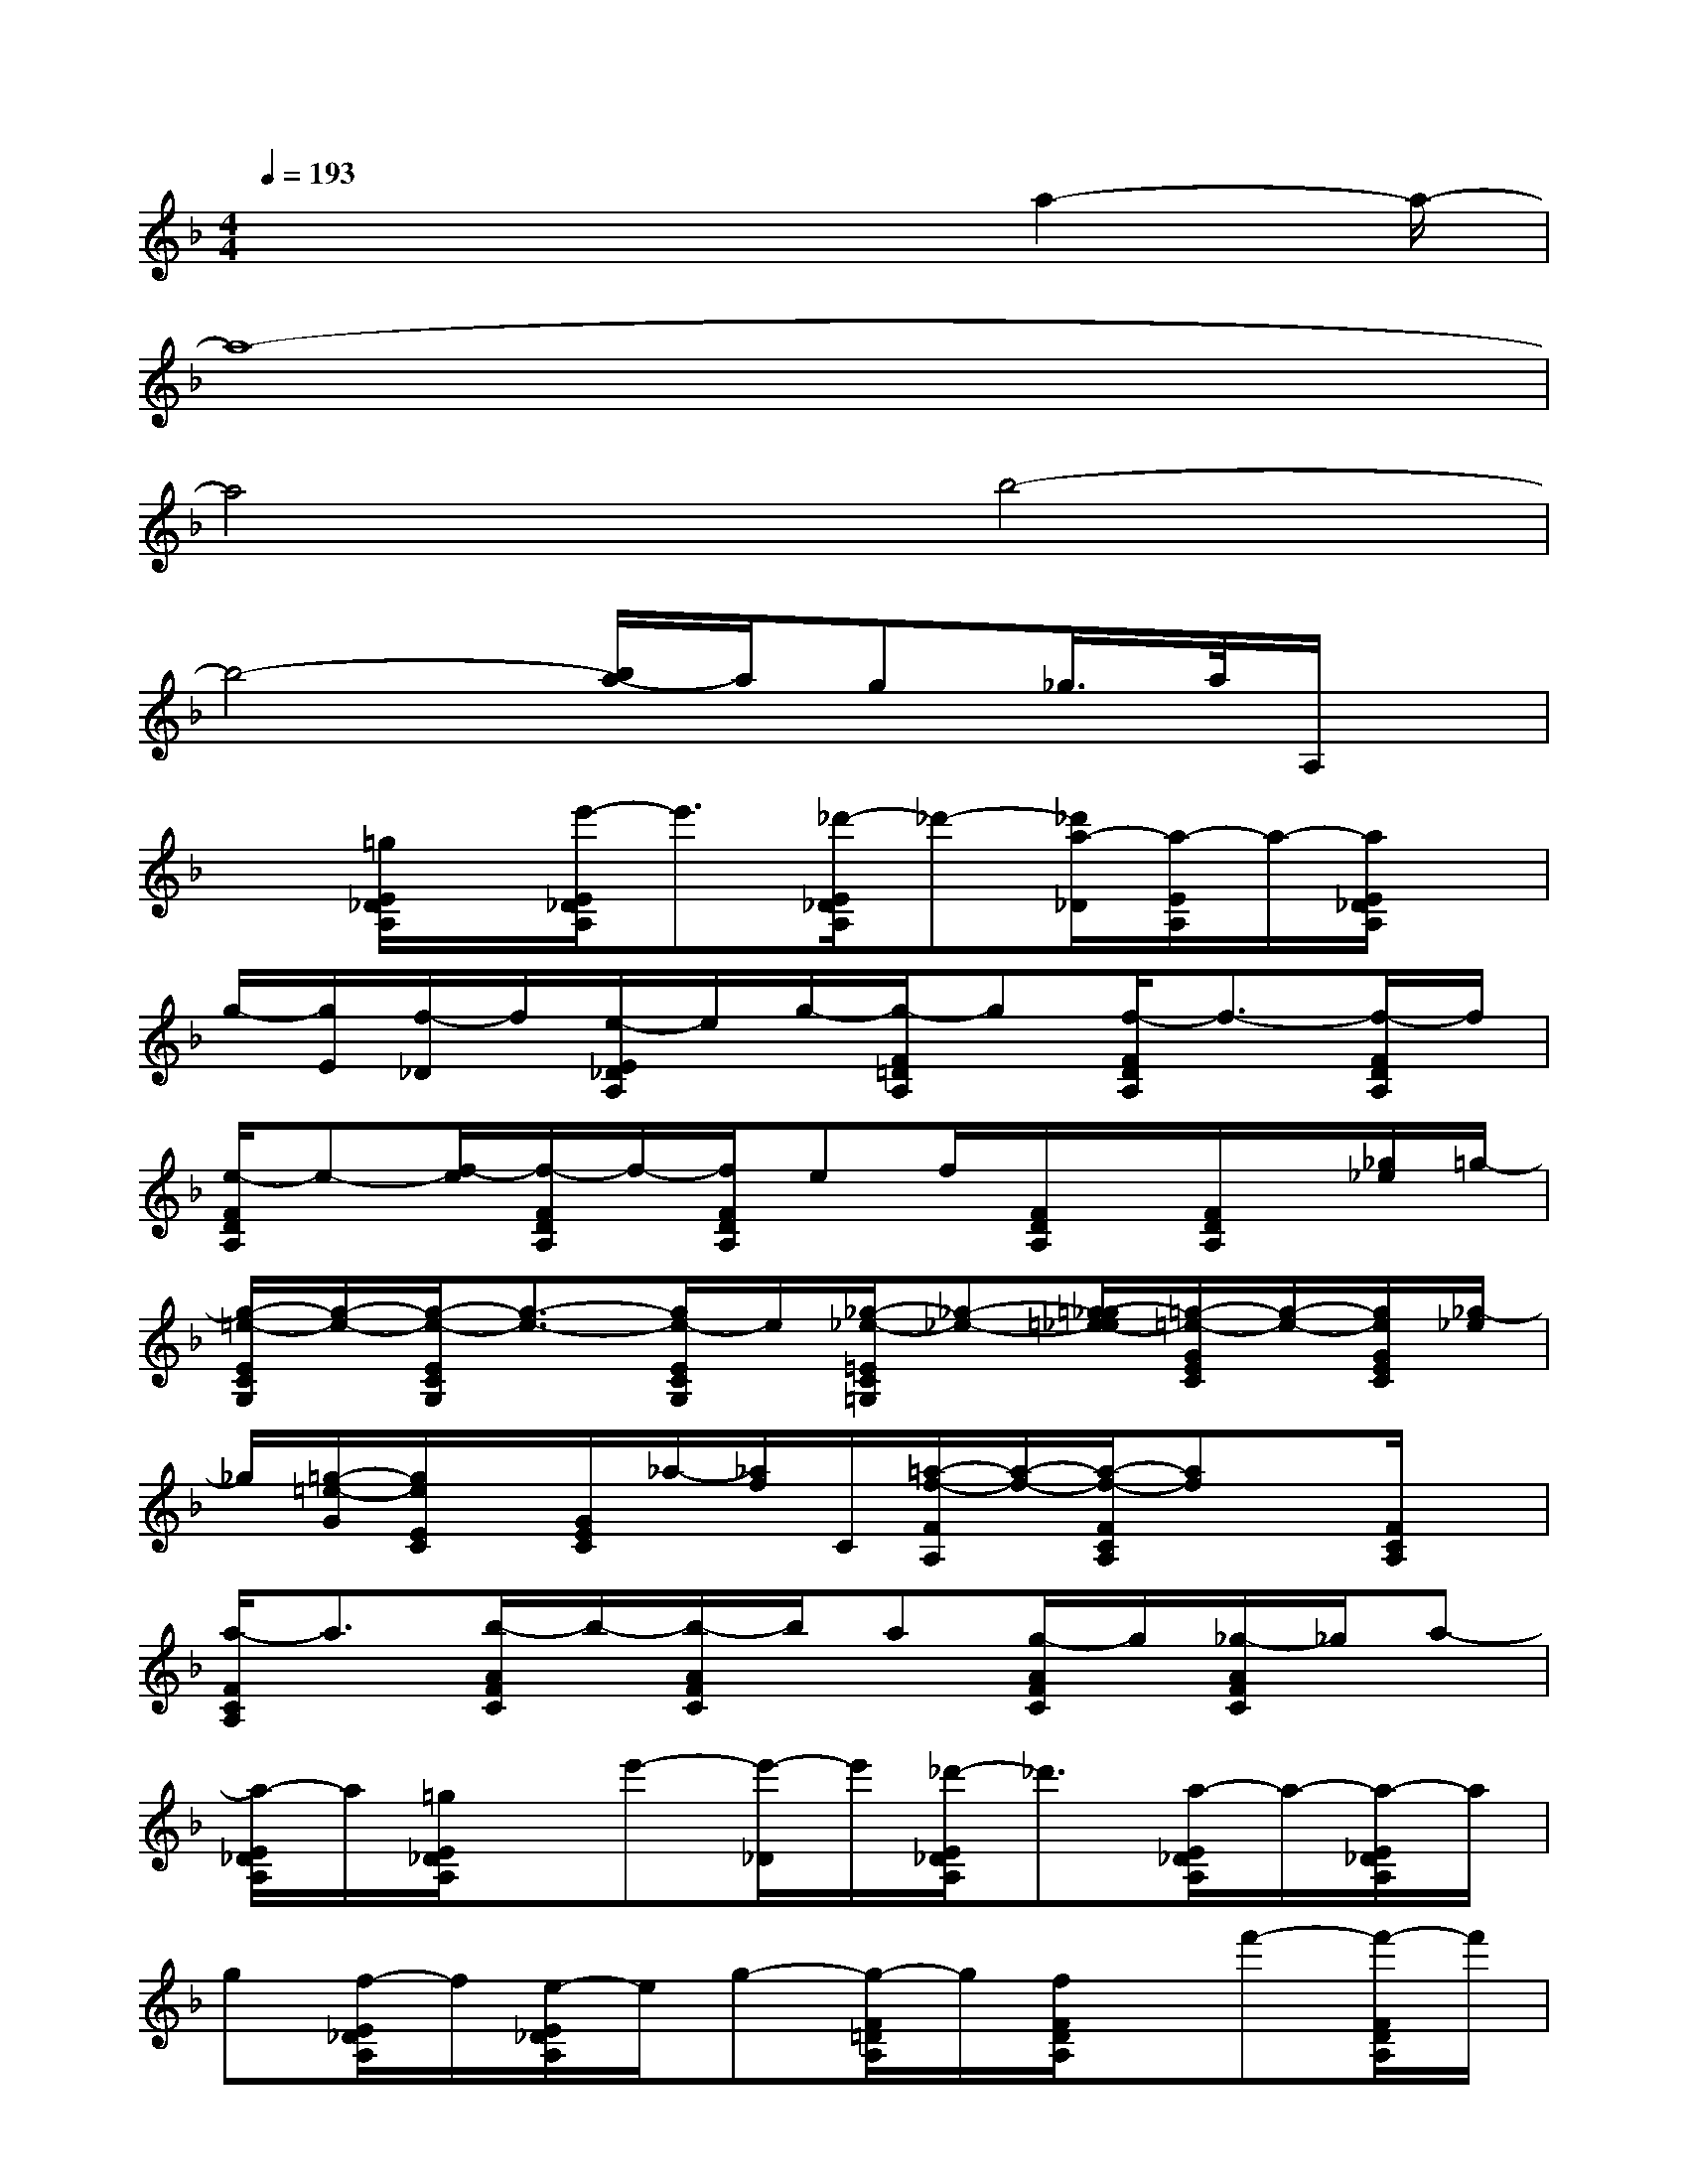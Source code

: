 X:1
T:
M:4/4
L:1/8
Q:1/4=193
K:F%1flats
V:1
x4x3/2a2-a/2-|
a8-|
a4b4-|
b4-[b/2a/2-]a/2g_g/2>a/2A,/2x/2|
x[=g/2E/2_D/2A,/2]x/2[e'/2-E/2_D/2A,/2]e'3/2[_d'/2-E/2_D/2A,/2]_d'-[_d'/2a/2-_D/2][a/2-E/2A,/2]a/2-[a/2E/2_D/2A,/2]x/2|
g/2-[g/2E/2][f/2-_D/2]f/2[e/2-E/2_D/2A,/2]e/2g/2-[g/2-F/2=D/2A,/2]g[f/2-F/2D/2A,/2]f3/2-[f/2-F/2D/2A,/2]f/2|
[e/2-F/2D/2A,/2]e-[f/2-e/2][f/2-F/2D/2A,/2]f/2-[f/2F/2D/2A,/2]ef/2[F/2D/2A,/2]x/2[F/2D/2A,/2]x/2[_g/2_e/2]=g/2-|
[g/2-=e/2-E/2C/2G,/2][g/2-e/2-][g/2-e/2-E/2C/2G,/2][g3/2-e3/2-][g/2e/2-E/2C/2G,/2]e/2[_g/2-_e/2-=E/2C/2=G,/2][_g-_e-][=g/2-_g/2=e/2-_e/2][=g/2-=e/2-G/2E/2C/2][g/2-e/2-][g/2e/2G/2E/2C/2][_g/2-_e/2]|
_g/2[=g/2-=e/2-G/2][g/2e/2E/2C/2]x/2[G/2E/2C/2]_a/2-[_a/2f/2]C/2[=a/2-f/2-F/2A,/2][a/2-f/2-][a/2-f/2-F/2C/2A,/2][af]x/2[F/2C/2A,/2]x/2|
[a/2-F/2C/2A,/2]a3/2[b/2-A/2F/2C/2]b/2-[b/2-A/2F/2C/2]b/2a[g/2-A/2F/2C/2]g/2[_g/2-A/2F/2C/2]_g/2a-|
[a/2-E/2_D/2A,/2]a/2[=g/2E/2_D/2A,/2]x/2e'-[e'/2-_D/2]e'/2[_d'/2-E/2_D/2A,/2]_d'3/2[a/2-E/2_D/2A,/2]a/2-[a/2-E/2_D/2A,/2]a/2|
g[f/2-E/2_D/2A,/2]f/2[e/2-E/2_D/2A,/2]e/2g-[g/2-F/2=D/2A,/2]g/2[f/2F/2D/2A,/2]x/2f'-[f'/2-F/2D/2A,/2]f'/2|
[d'/2-F/2D/2A,/2]d'3/2[a/2-F/2D/2A,/2]a/2-[a/2-F/2D/2A,/2]a/2f[e/2-F/2D/2A,/2]e/2-[e/2d/2-F/2D/2A,/2]d/2f-|
[f/2-E/2=B,/2_A,/2]f/2[e/2E/2=B,/2_A,/2]x/2e-[e/2-=B,/2_A,/2]e/2[d/2-E/2=B,/2_A,/2]d3/2[f/2D/2=B,/2_A,/2]x/2[f/2-D/2=B,/2_A,/2]f/2-|
f/2-[f/2e/2-][e/2-D/2=B,/2_A,/2]e/2[d/2-D/2=B,/2_A,/2]d3/2[_d/2-E/2_D/2=A,/2]_d/2-[_d/2E/2_D/2A,/2]x3/2[E/2_D/2A,/2]x/2|
[a/2-E/2_D/2A,/2]a3/2[=d'/2-F/2D/2A,/2]d'/2-[d'/2-F/2D/2A,/2]d'/2c'[_b/2-F/2D/2A,/2]b/2[a/2-F/2D/2A,/2]a/2c'-